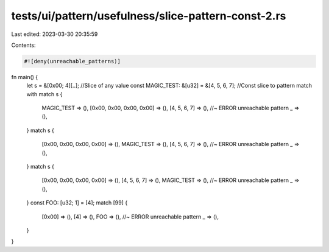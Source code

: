 tests/ui/pattern/usefulness/slice-pattern-const-2.rs
====================================================

Last edited: 2023-03-30 20:35:59

Contents:

.. code-block:: rs

    #![deny(unreachable_patterns)]

fn main() {
    let s = &[0x00; 4][..]; //Slice of any value
    const MAGIC_TEST: &[u32] = &[4, 5, 6, 7]; //Const slice to pattern match with
    match s {
        MAGIC_TEST => (),
        [0x00, 0x00, 0x00, 0x00] => (),
        [4, 5, 6, 7] => (), //~ ERROR unreachable pattern
        _ => (),
    }
    match s {
        [0x00, 0x00, 0x00, 0x00] => (),
        MAGIC_TEST => (),
        [4, 5, 6, 7] => (), //~ ERROR unreachable pattern
        _ => (),
    }
    match s {
        [0x00, 0x00, 0x00, 0x00] => (),
        [4, 5, 6, 7] => (),
        MAGIC_TEST => (), //~ ERROR unreachable pattern
        _ => (),
    }
    const FOO: [u32; 1] = [4];
    match [99] {
        [0x00] => (),
        [4] => (),
        FOO => (), //~ ERROR unreachable pattern
        _ => (),
    }
}


